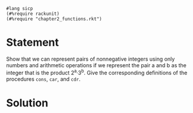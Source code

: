 #+PROPERTY: header-args :tangle yes

#+begin_src racket
  #lang sicp
  (#%require rackunit)
  (#%require "chapter2_functions.rkt")
#+end_src

* Statement

  Show that we can represent pairs of nonnegative integers using only numbers
  and arithmetic operations if we represent the pair a and b as the integer that
  is the product 2^a·3^b. Give the corresponding definitions of the procedures
  ~cons~, ~car~, and ~cdr~.

* Solution

